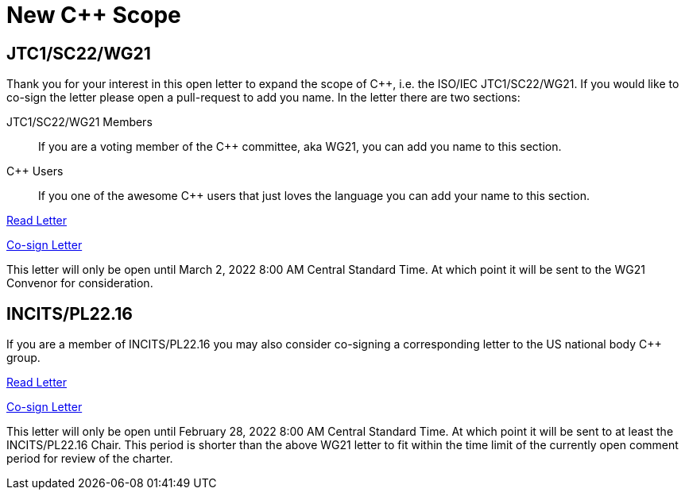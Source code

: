= New C++ Scope

== JTC1/SC22/WG21

Thank you for your interest in this open letter to expand the scope of
{CPP}, i.e. the ISO/IEC JTC1/SC22/WG21. If you would like to co-sign the letter
please open a pull-request to add you name. In the letter there are two sections:

JTC1/SC22/WG21 Members::
If you are a voting member of the {CPP} committee, aka WG21, you can add you name
to this section.

{CPP} Users::
If you one of the awesome {CPP} users that just loves the language you can add
your name to this section.

link:https://rawcdn.githack.com/grafikrobot/cpp_scope/07e159c863a7f4a5c130b9d1edfbcf14441b6c1c/wg21_letter.html[Read Letter]

link:https://github.com/grafikrobot/cpp_scope/edit/main/wg21_letter.adoc[Co-sign Letter]

This letter will only be open until March 2, 2022 8:00 AM Central Standard
Time. At which point it will be sent to the WG21 Convenor for consideration.

== INCITS/PL22.16

If you are a member of INCITS/PL22.16 you may also consider co-signing a
corresponding letter to the US national body {CPP} group.

link:https://rawcdn.githack.com/grafikrobot/cpp_scope/07e159c863a7f4a5c130b9d1edfbcf14441b6c1c/incits_letter.html[Read Letter]

link:https://github.com/grafikrobot/cpp_scope/edit/main/incits_letter.adoc[Co-sign Letter]

This letter will only be open until February 28, 2022 8:00 AM Central Standard
Time. At which point it will be sent to at least the INCITS/PL22.16 Chair. This
period is shorter than the above WG21 letter to fit within the time limit of
the currently open comment period for review of the charter.
